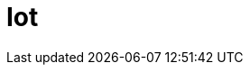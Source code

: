 :slug: soluciones/expertis/iot/
:description: FLUID es una compañía especializada en seguridad informática, ethical hacking, pruebas de intrusión y detección de vulnerabilidades en aplicaciones. En esta página presentamos nuestras soluciones que involucran Internet de las cosas (IoT) y nuestros clientes satisfechos.
:keywords: FLUID, Soluciones, Internet, IoT, Clientes, Protección.  
:template: pages-es/soluciones/iot

= Iot